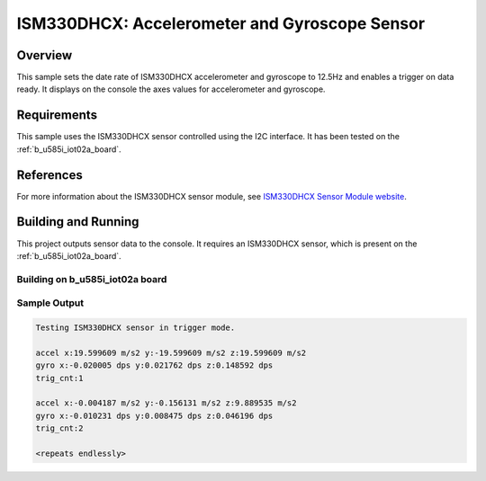 .. _ism330dhcx:

ISM330DHCX: Accelerometer and Gyroscope Sensor
##############################################

Overview
********

This sample sets the date rate of ISM330DHCX accelerometer and gyroscope
to 12.5Hz and enables a trigger on data ready. It displays on the console
the axes values for accelerometer and gyroscope.

Requirements
************

This sample uses the ISM330DHCX sensor controlled using the I2C interface.
It has been tested on the :ref:`b_u585i_iot02a_board`.

References
**********

For more information about the ISM330DHCX sensor module, see `ISM330DHCX Sensor Module website`_.

Building and Running
********************

This project outputs sensor data to the console. It requires an ISM330DHCX
sensor, which is present on the :ref:`b_u585i_iot02a_board`.

Building on b_u585i_iot02a board
================================

.. zephyr-app-commands::
   :zephyr-app: samples/sensor/ism330dhcx
   :host-os: unix
   :board: b_u585i_iot02a
   :goals: build
   :compact:

Sample Output
=============

.. code-block:: console

   Testing ISM330DHCX sensor in trigger mode.

   accel x:19.599609 m/s2 y:-19.599609 m/s2 z:19.599609 m/s2
   gyro x:-0.020005 dps y:0.021762 dps z:0.148592 dps
   trig_cnt:1

   accel x:-0.004187 m/s2 y:-0.156131 m/s2 z:9.889535 m/s2
   gyro x:-0.010231 dps y:0.008475 dps z:0.046196 dps
   trig_cnt:2

   <repeats endlessly>


.. _ISM330DHCX sensor module website:
   https://www.st.com/en/mems-and-sensors/ism330dhcx.html
